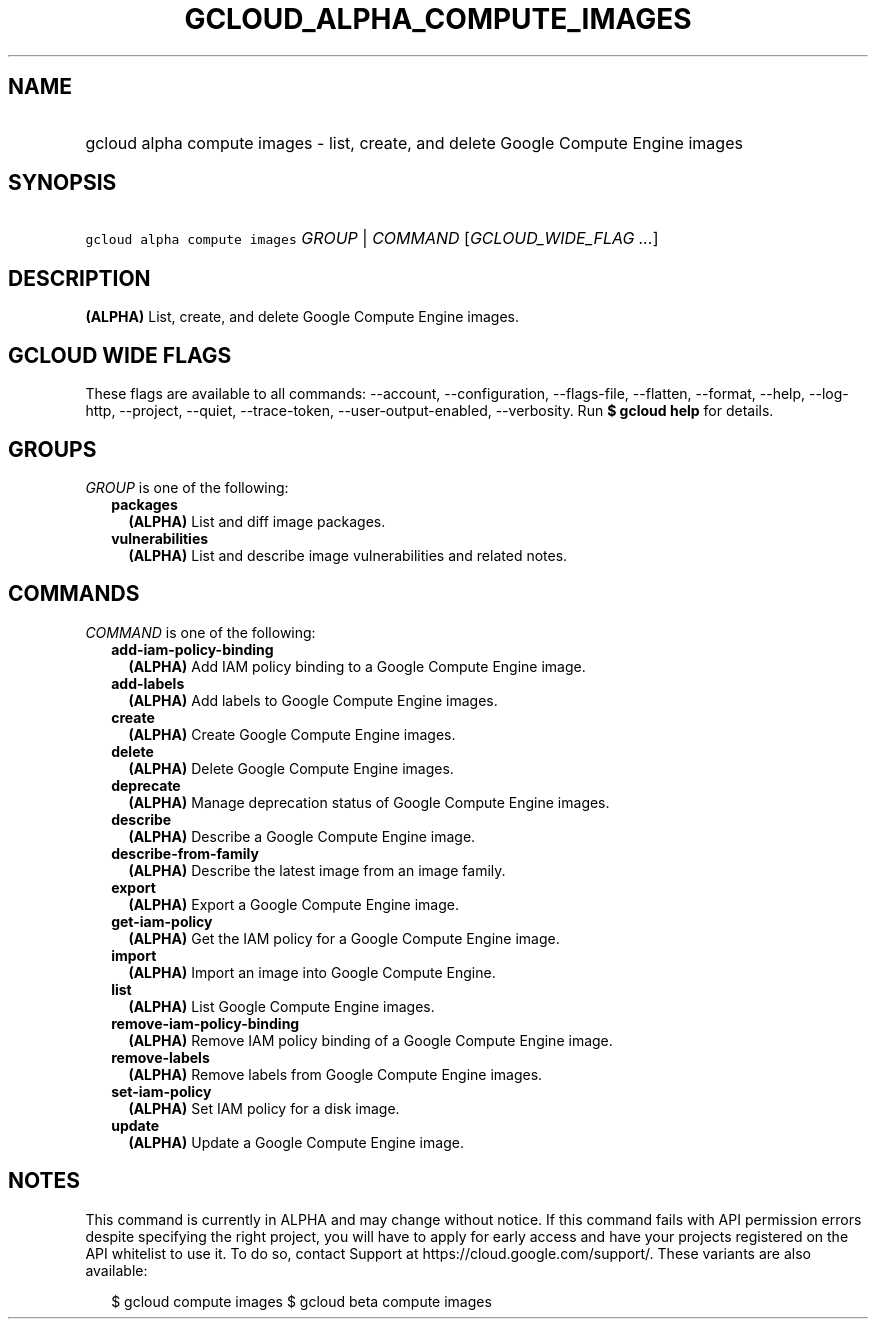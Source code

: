 
.TH "GCLOUD_ALPHA_COMPUTE_IMAGES" 1



.SH "NAME"
.HP
gcloud alpha compute images \- list, create, and delete Google Compute Engine images



.SH "SYNOPSIS"
.HP
\f5gcloud alpha compute images\fR \fIGROUP\fR | \fICOMMAND\fR [\fIGCLOUD_WIDE_FLAG\ ...\fR]



.SH "DESCRIPTION"

\fB(ALPHA)\fR List, create, and delete Google Compute Engine images.



.SH "GCLOUD WIDE FLAGS"

These flags are available to all commands: \-\-account, \-\-configuration,
\-\-flags\-file, \-\-flatten, \-\-format, \-\-help, \-\-log\-http, \-\-project,
\-\-quiet, \-\-trace\-token, \-\-user\-output\-enabled, \-\-verbosity. Run \fB$
gcloud help\fR for details.



.SH "GROUPS"

\f5\fIGROUP\fR\fR is one of the following:

.RS 2m
.TP 2m
\fBpackages\fR
\fB(ALPHA)\fR List and diff image packages.

.TP 2m
\fBvulnerabilities\fR
\fB(ALPHA)\fR List and describe image vulnerabilities and related notes.


.RE
.sp

.SH "COMMANDS"

\f5\fICOMMAND\fR\fR is one of the following:

.RS 2m
.TP 2m
\fBadd\-iam\-policy\-binding\fR
\fB(ALPHA)\fR Add IAM policy binding to a Google Compute Engine image.

.TP 2m
\fBadd\-labels\fR
\fB(ALPHA)\fR Add labels to Google Compute Engine images.

.TP 2m
\fBcreate\fR
\fB(ALPHA)\fR Create Google Compute Engine images.

.TP 2m
\fBdelete\fR
\fB(ALPHA)\fR Delete Google Compute Engine images.

.TP 2m
\fBdeprecate\fR
\fB(ALPHA)\fR Manage deprecation status of Google Compute Engine images.

.TP 2m
\fBdescribe\fR
\fB(ALPHA)\fR Describe a Google Compute Engine image.

.TP 2m
\fBdescribe\-from\-family\fR
\fB(ALPHA)\fR Describe the latest image from an image family.

.TP 2m
\fBexport\fR
\fB(ALPHA)\fR Export a Google Compute Engine image.

.TP 2m
\fBget\-iam\-policy\fR
\fB(ALPHA)\fR Get the IAM policy for a Google Compute Engine image.

.TP 2m
\fBimport\fR
\fB(ALPHA)\fR Import an image into Google Compute Engine.

.TP 2m
\fBlist\fR
\fB(ALPHA)\fR List Google Compute Engine images.

.TP 2m
\fBremove\-iam\-policy\-binding\fR
\fB(ALPHA)\fR Remove IAM policy binding of a Google Compute Engine image.

.TP 2m
\fBremove\-labels\fR
\fB(ALPHA)\fR Remove labels from Google Compute Engine images.

.TP 2m
\fBset\-iam\-policy\fR
\fB(ALPHA)\fR Set IAM policy for a disk image.

.TP 2m
\fBupdate\fR
\fB(ALPHA)\fR Update a Google Compute Engine image.


.RE
.sp

.SH "NOTES"

This command is currently in ALPHA and may change without notice. If this
command fails with API permission errors despite specifying the right project,
you will have to apply for early access and have your projects registered on the
API whitelist to use it. To do so, contact Support at
https://cloud.google.com/support/. These variants are also available:

.RS 2m
$ gcloud compute images
$ gcloud beta compute images
.RE

